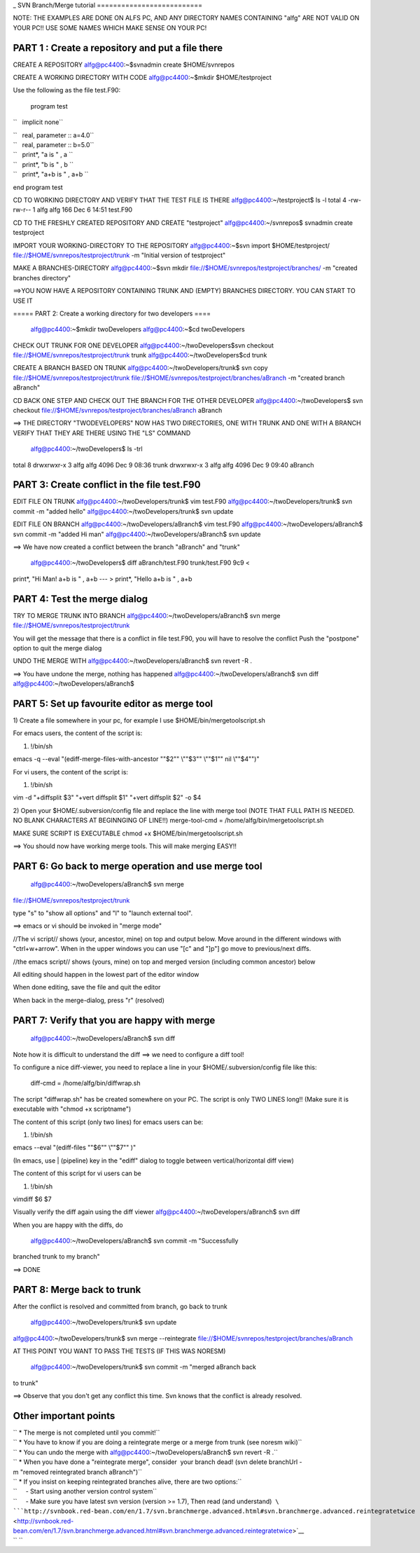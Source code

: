 .. _svntutorial:
_
SVN Branch/Merge tutorial
==========================                         

NOTE: THE EXAMPLES ARE DONE ON ALFS PC, AND ANY DIRECTORY NAMES
CONTAINING "alfg" ARE NOT VALID ON YOUR PC!! USE SOME NAMES WHICH MAKE
SENSE ON YOUR PC!

PART 1 : Create a repository and put a file there
'''''''''''''''''''''''''''''''''''''''''''''''''

CREATE A REPOSITORY alfg@pc4400:~$svnadmin create $HOME/svnrepos

CREATE A WORKING DIRECTORY WITH CODE alfg@pc4400:~$mkdir
$HOME/testproject

Use the following as the file test.F90:

 program test

``   implicit none``

| ``   real, parameter :: a=4.0``
| ``   real, parameter :: b=5.0``

| ``   print*, "a is " , a ``
| ``   print*, "b is " , b ``
| ``   print*, "a+b is " , a+b ``

end program test

CD TO WORKING DIRECTORY AND VERIFY THAT THE TEST FILE IS THERE
alfg@pc4400:~/testproject$ ls -l total 4 -rw-rw-r-- 1 alfg alfg 166 Dec
6 14:51 test.F90

CD TO THE FRESHLY CREATED REPOSITORY AND CREATE "testproject"
alfg@pc4400:~/svnrepos$ svnadmin create testproject

IMPORT YOUR WORKING-DIRECTORY TO THE REPOSITORY 
alfg@pc4400:~$svn import $HOME/testproject/ file://$HOME/svnrepos/testproject/trunk -m "Initial version of testproject"

MAKE A BRANCHES-DIRECTORY 
alfg@pc4400:~$svn mkdir file://$HOME/svnrepos/testproject/branches/ -m "created branches directory"

==>YOU NOW HAVE A REPOSITORY CONTAINING TRUNK AND (EMPTY) BRANCHES
DIRECTORY. YOU CAN START TO USE IT

===== PART 2: Create a working directory for two developers ====

 alfg@pc4400:~$mkdir twoDevelopers 
 alfg@pc4400:~$cd twoDevelopers

CHECK OUT TRUNK FOR ONE DEVELOPER 
alfg@pc4400:~/twoDevelopers$svn checkout file://$HOME/svnrepos/testproject/trunk trunk
alfg@pc4400:~/twoDevelopers$cd trunk

CREATE A BRANCH BASED ON TRUNK 
alfg@pc4400:~/twoDevelopers/trunk$ svn copy file://$HOME/svnrepos/testproject/trunk file://$HOME/svnrepos/testproject/branches/aBranch -m "created branch aBranch"

CD BACK ONE STEP AND CHECK OUT THE BRANCH FOR THE OTHER DEVELOPER
alfg@pc4400:~/twoDevelopers$ svn checkout file://$HOME/svnrepos/testproject/branches/aBranch aBranch

==> THE DIRECTORY "TWODEVELOPERS" NOW HAS TWO DIRECTORIES, ONE WITH
TRUNK AND ONE WITH A BRANCH VERIFY THAT THEY ARE THERE USING THE "LS"
COMMAND

 alfg@pc4400:~/twoDevelopers$ ls -trl 
total 8 drwxrwxr-x 3 alfg alfg
4096 Dec 9 08:36 trunk drwxrwxr-x 3 alfg alfg 4096 Dec 9 09:40 aBranch

PART 3: Create conflict in the file test.F90
''''''''''''''''''''''''''''''''''''''''''''

EDIT FILE ON TRUNK alfg@pc4400:~/twoDevelopers/trunk$ vim test.F90
alfg@pc4400:~/twoDevelopers/trunk$ svn commit -m "added hello"
alfg@pc4400:~/twoDevelopers/trunk$ svn update

EDIT FILE ON BRANCH alfg@pc4400:~/twoDevelopers/aBranch$ vim test.F90
alfg@pc4400:~/twoDevelopers/aBranch$ svn commit -m "added Hi man"
alfg@pc4400:~/twoDevelopers/aBranch$ svn update

==> We have now created a conflict between the branch "aBranch" and
"trunk"

 alfg@pc4400:~/twoDevelopers$ diff aBranch/test.F90 trunk/test.F90 9c9 <
print*, "Hi Man! a+b is " , a+b --- > print*, "Hello a+b is " , a+b

PART 4: Test the merge dialog
'''''''''''''''''''''''''''''

TRY TO MERGE TRUNK INTO BRANCH alfg@pc4400:~/twoDevelopers/aBranch$ svn
merge file://$HOME/svnrepos/testproject/trunk

You will get the message that there is a conflict in file test.F90, you
will have to resolve the conflict Push the "postpone" option to quit the
merge dialog

UNDO THE MERGE WITH alfg@pc4400:~/twoDevelopers/aBranch$ svn revert -R .

==> You have undone the merge, nothing has happened
alfg@pc4400:~/twoDevelopers/aBranch$ svn diff
alfg@pc4400:~/twoDevelopers/aBranch$

PART 5: Set up favourite editor as merge tool
'''''''''''''''''''''''''''''''''''''''''''''

1) Create a file somewhere in your pc, for example I use
$HOME/bin/mergetoolscript.sh

For emacs users, the content of the script is:

#. !/bin/sh

emacs -q --eval "(ediff-merge-files-with-ancestor "\"$2"\" \\""$3"\"
\\""$1"\" nil \\""$4"\")"

For vi users, the content of the script is:

#. !/bin/sh

vim -d "+diffsplit $3" "+vert diffsplit $1" "+vert diffsplit $2" -o $4

2) Open your $HOME/.subversion/config file and replace the line with
merge tool (NOTE THAT FULL PATH IS NEEDED. NO BLANK CHARACTERS AT
BEGINNGING OF LINE!!) merge-tool-cmd = /home/alfg/bin/mergetoolscript.sh

MAKE SURE SCRIPT IS EXECUTABLE chmod +x $HOME/bin/mergetoolscript.sh

==> You should now have working merge tools. This will make merging
EASY!!

PART 6: Go back to merge operation and use merge tool
'''''''''''''''''''''''''''''''''''''''''''''''''''''

 alfg@pc4400:~/twoDevelopers/aBranch$ svn merge
file://$HOME/svnrepos/testproject/trunk

type "s" to "show all options" and "l" to "launch external tool".

==> emacs or vi should be invoked in "merge mode"

//The vi script// shows (your, ancestor, mine) on top and output below.
Move around in the different windows with "ctrl+w+arrow". When in the
upper windows you can use "[c" and "]p"] go move to previous/next diffs.

//the emacs script// shows (yours, mine) on top and merged version
(including common ancestor) below

All editing should happen in the lowest part of the editor window

When done editing, save the file and quit the editor

When back in the merge-dialog, press "r" (resolved)

PART 7: Verify that you are happy with merge
''''''''''''''''''''''''''''''''''''''''''''

 alfg@pc4400:~/twoDevelopers/aBranch$ svn diff

Note how it is difficult to understand the diff ==> we need to configure
a diff tool!

To configure a nice diff-viewer, you need to replace a line in your
$HOME/.subversion/config file like this:

 diff-cmd = /home/alfg/bin/diffwrap.sh

The script "diffwrap.sh" has be created somewhere on your PC. The script
is only TWO LINES long!! (Make sure it is executable with "chmod +x
scriptname")

The content of this script (only two lines) for emacs users can be:

#. !/bin/sh

emacs --eval "(ediff-files "\"$6"\" \\""$7"\" )"

(In emacs, use \| (pipeline) key in the "ediff" dialog to toggle between
vertical/horizontal diff view)

The content of this script for vi users can be

#. !/bin/sh

vimdiff $6 $7

Visually verify the diff again using the diff viewer
alfg@pc4400:~/twoDevelopers/aBranch$ svn diff

When you are happy with the diffs, do

 alfg@pc4400:~/twoDevelopers/aBranch$ svn commit -m "Successfully
branched trunk to my branch"

==> DONE

PART 8: Merge back to trunk
'''''''''''''''''''''''''''

After the conflict is resolved and committed from branch, go back to
trunk

 alfg@pc4400:~/twoDevelopers/trunk$ svn update
alfg@pc4400:~/twoDevelopers/trunk$ svn merge --reintegrate
file://$HOME/svnrepos/testproject/branches/aBranch

AT THIS POINT YOU WANT TO PASS THE TESTS (IF THIS WAS NORESM)

 alfg@pc4400:~/twoDevelopers/trunk$ svn commit -m "merged aBranch back
to trunk"

==> Observe that you don't get any conflict this time. Svn knows that
the conflict is already resolved.

Other important points
''''''''''''''''''''''

| `` * The merge is not completed until you commit!``
| `` * You have to know if you are doing a reintegrate merge or a merge from trunk (see noresm wiki)``
| `` * You can undo the merge with alfg@pc4400:~/twoDevelopers/aBranch$ svn revert -R .``
| `` * When you have done a "reintegrate merge", consider  your branch dead! (svn delete branchUrl -m "removed reintegrated branch aBranch")``
| `` * If you insist on keeping reintegrated branches alive, there are two options:``
| ``     - Start using another version control system``
| ``     - Make sure you have latest svn version (version >= 1.7), Then read (and understand)  ``\ ```http://svnbook.red-bean.com/en/1.7/svn.branchmerge.advanced.html#svn.branchmerge.advanced.reintegratetwice`` <http://svnbook.red-bean.com/en/1.7/svn.branchmerge.advanced.html#svn.branchmerge.advanced.reintegratetwice>`__
| `` ``
